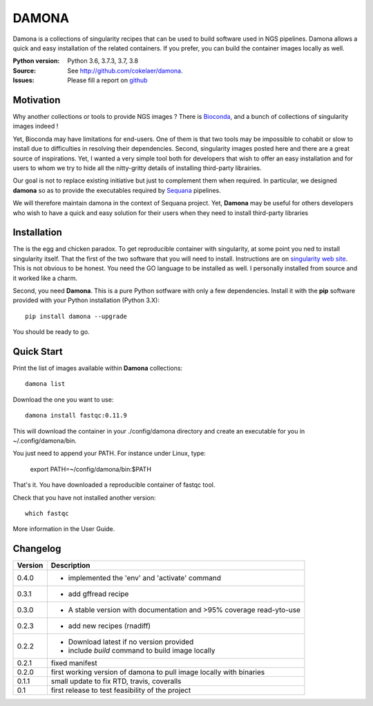 DAMONA
######

Damona is a collections of singularity recipes that can be used to build software used in
NGS pipelines. Damona allows a quick and easy installation of the related
containers. If you prefer, you can build the container images locally as well.

.. image:: https://badge.fury.io/py/damona.svg
    :target: https://pypi.python.org/pypi/damona

.. image:: https://travis-ci.org/cokelaer/damona.svg?branch=master
    :target: https://travis-ci.org/cokelaer/damona

.. image:: https://coveralls.io/repos/github/cokelaer/damona/badge.svg?branch=master
    :target: https://coveralls.io/github/cokelaer/damona?branch=master 

.. image:: http://readthedocs.org/projects/damona/badge/?version=latest
    :target: http://damona.readthedocs.org/en/latest/?badge=latest
    :alt: Documentation Status


:Python version: Python 3.6, 3.7.3, 3.7, 3.8
:Source: See  `http://github.com/cokelaer/damona <https://github.com/cokelaer/damona/>`__.
:Issues: Please fill a report on `github <https://github.com/cokelaer/damona/issues>`__

Motivation
==========

Why another collections or tools to provide NGS images ? There is `Bioconda
<https://bioconda.github.io/>`__, and
a bunch of collections of singularity images indeed !

Yet, Bioconda may have limitations for end-users. One of them is that two tools may be impossible to cohabit or slow to install due to difficulties in resolving their dependencies. Second, singularity images posted here and there are a great source of inspirations. Yet, I wanted a very simple tool both for developers that wish to offer an easy installation and for users to whom we try to hide all the nitty-gritty details of installing third-party librairies.

Our goal is not to replace existing initiative but just to complement them when
required. In particular, we designed **damona** so as to provide the executables
required by `Sequana <sequana.readthedocs.io>`_ pipelines.

We will therefore maintain damona in the context of Sequana project. Yet,
**Damona** may be useful for others developers who wish to have a quick and easy
solution for their users when they need to install third-party libraries

Installation
============

The is the egg and chicken paradox. To get reproducible container with
singularity, at some point you ned to install singularity itself. That the first
of the two software that you will need to install. Instructions 
are on `singularity web site <https://sylabs.io/guides/3.6/user-guide/>`_. This
is not obvious to be honest. You need the GO language to be installed as well. I
personally installed from source and it worked like a charm.

Second, you need **Damona**. This is a pure Python sotfware with only a few
dependencies. Install it with the **pip** software provided with your Python
installation (Python 3.X)::

    pip install damona --upgrade

You should be ready to go. 

Quick Start
============

Print the list of images available within **Damona** collections::

    damona list

Download the one you want to use::

    damona install fastqc:0.11.9

This will download the container in your ./config/damona directory and create an
executable for you in ~/.config/damona/bin. 

You just need to append your PATH. For instance under Linux, type:

    export PATH=~/config/damona/bin:$PATH

That's it. You have downloaded a reproducible container of fastqc tool. 

Check that you have not installed another version::

    which fastqc

More information in the User Guide. 



Changelog
=========

========= ====================================================================
Version   Description
========= ====================================================================
0.4.0     * implemented the 'env' and 'activate' command
0.3.1     * add gffread recipe
0.3.0     * A stable version with documentation and >95% coverage read-yto-use
0.2.3     * add new recipes (rnadiff) 
0.2.2     * Download latest if no version provided
          * include *build* command to build image locally
0.2.1     fixed manifest
0.2.0     first working version of damona to pull image locally with binaries
0.1.1     small update to fix RTD, travis, coveralls
0.1       first release to test feasibility of the project
========= ====================================================================










